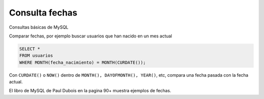 .. _reference-programacion-mariadb-consula_fechas_mdb:

###############
Consulta fechas
###############

Consultas básicas de MySQL

Comparar fechas, por ejemplo buscar usuarios que han nacido en un mes actual

.. code-block:: sql

    SELECT *
    FROM usuarios
    WHERE MONTH(fecha_nacimiento) = MONTH(CURDATE());

Con ``CURDATE()`` o ``NOW()`` dentro de ``MONTH(), DAYOFMONTH(), YEAR()``, etc, compara
una fecha pasada con la fecha actual.

El libro de MySQL de Paul Dubois en la pagina 90+ muestra ejemplos de fechas.
